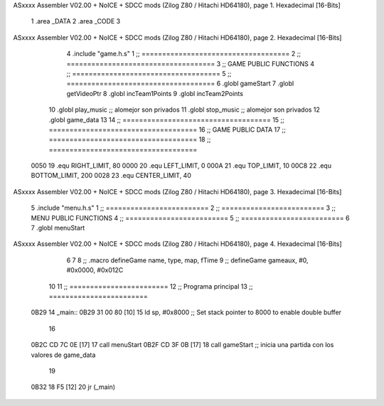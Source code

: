 ASxxxx Assembler V02.00 + NoICE + SDCC mods  (Zilog Z80 / Hitachi HD64180), page 1.
Hexadecimal [16-Bits]



                              1 .area _DATA
                              2 .area _CODE
                              3 
ASxxxx Assembler V02.00 + NoICE + SDCC mods  (Zilog Z80 / Hitachi HD64180), page 2.
Hexadecimal [16-Bits]



                              4 .include "game.h.s"
                              1 ;; ====================================
                              2 ;; ====================================
                              3 ;; GAME PUBLIC FUNCTIONS
                              4 ;; ====================================
                              5 ;; ====================================
                              6 .globl gameStart
                              7 .globl getVideoPtr
                              8 .globl incTeam1Points
                              9 .globl incTeam2Points
                             10 .globl play_music	;; alomejor son privados
                             11 .globl stop_music	;; alomejor son privados
                             12 .globl game_data
                             13 
                             14 ;; ====================================
                             15 ;; ====================================
                             16 ;; GAME PUBLIC DATA
                             17 ;; ====================================
                             18 ;; ====================================
                     0050    19 .equ RIGHT_LIMIT,	80
                     0000    20 .equ LEFT_LIMIT,	0
                     000A    21 .equ TOP_LIMIT,	 	10
                     00C8    22 .equ BOTTOM_LIMIT,	200
                     0028    23 .equ CENTER_LIMIT,	40
ASxxxx Assembler V02.00 + NoICE + SDCC mods  (Zilog Z80 / Hitachi HD64180), page 3.
Hexadecimal [16-Bits]



                              5 .include "menu.h.s"
                              1 ;; =========================
                              2 ;; =========================
                              3 ;; MENU PUBLIC FUNCTIONS
                              4 ;; =========================
                              5 ;; =========================
                              6 
                              7 .globl menuStart
ASxxxx Assembler V02.00 + NoICE + SDCC mods  (Zilog Z80 / Hitachi HD64180), page 4.
Hexadecimal [16-Bits]



                              6 
                              7 
                              8 ;; .macro defineGame name, type, map, fTime
                              9 ;; defineGame gameaux, #0, #0x0000, #0x012C
                             10 
                             11 ;; ========================
                             12 ;; Programa principal
                             13 ;; ========================
   0B29                      14 _main::
   0B29 31 00 80      [10]   15 	ld 	sp, #0x8000 			;; Set stack pointer to 8000 to enable double buffer
                             16 
   0B2C CD 7C 0E      [17]   17 	call menuStart
   0B2F CD 3F 0B      [17]   18 	call gameStart		;; inicia una partida con los valores de game_data
                             19 
   0B32 18 F5         [12]   20 	jr (_main)

